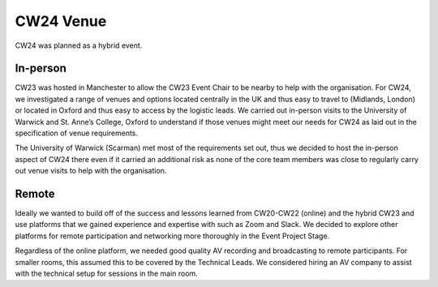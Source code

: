 .. _cw24-fs-venue:

CW24 Venue
===========
CW24 was planned as a hybrid event.  

In-person
--------------------
CW23 was hosted in Manchester to allow the CW23 Event Chair to be nearby to help with the organisation. 
For CW24, we investigated a range of venues and options located centrally in the UK and thus easy to travel to (Midlands, London) or located in Oxford and thus easy to access by the logistic leads. 
We carried out in-person visits to the University of Warwick and St. Anne’s College, Oxford to understand if those venues might meet our needs for CW24 as laid out in the specification of venue requirements.
 
The University of Warwick (Scarman) met most of the requirements set out, thus we decided to host the in-person aspect of CW24 there even if it carried an additional risk as none of the core team members was close to regularly carry out venue visits to help with the organisation.

Remote
--------------------
Ideally we wanted to build off of the success and lessons learned from CW20-CW22 (online) and the hybrid CW23 and use platforms that we gained experience and expertise with such as Zoom and Slack. 
We decided to explore other platforms for remote participation and networking more thoroughly in the Event Project Stage.

Regardless of the online platform, we needed good quality AV recording and broadcasting to remote participants. 
For smaller rooms, this assumed this to be covered by the Technical Leads. 
We considered hiring an AV company to assist with the technical setup for sessions in the main room.
